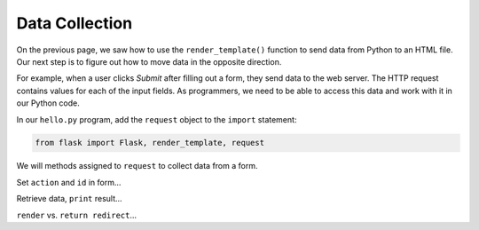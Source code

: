 Data Collection
===============

On the previous page, we saw how to use the ``render_template()`` function to
send data from Python to an HTML file. Our next step is to figure out how to
move data in the opposite direction.

For example, when a user clicks *Submit* after filling out a form, they send
data to the web server. The HTTP request contains values for each of the input
fields. As programmers, we need to be able to access this data and work with it
in our Python code.

In our ``hello.py`` program, add the ``request`` object to the ``import``
statement:

.. sourcecode:: Python

   from flask import Flask, render_template, request

We will methods assigned to ``request`` to collect data from a form.


Set ``action`` and ``id`` in form...

Retrieve data, ``print`` result...

``render`` vs. ``return redirect``...
